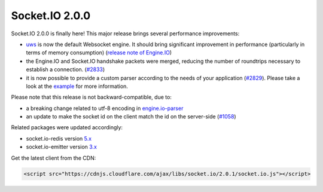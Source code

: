 Socket.IO 2.0.0
====================

Socket.IO 2.0.0 is finally here! This major release brings several
performance improvements:

-  `uws <https://github.com/uWebSockets/uWebSockets>`__ is now the
   default Websocket engine. It should bring significant improvement in
   performance (particularly in terms of memory consumption) (`release
   note of
   Engine.IO <https://github.com/socketio/engine.io/releases/tag/2.0.0>`__)

-  the Engine.IO and Socket.IO handshake packets were merged, reducing
   the number of roundtrips necessary to establish a connection.
   (`#2833 <https://github.com/socketio/socket.io/pull/2833>`__)

-  it is now possible to provide a custom parser according to the needs
   of your application
   (`#2829 <https://github.com/socketio/socket.io/pull/2829>`__). Please
   take a look at the
   `example <https://github.com/socketio/socket.io/tree/master/examples/custom-parsers>`__
   for more information.

Please note that this release is not backward-compatible, due to:

-  a breaking change related to utf-8 encoding in
   `engine.io-parser <https://github.com/socketio/engine.io-parser/pull/81>`__

-  an update to make the socket id on the client match the id on the
   server-side
   (`#1058 <https://github.com/socketio/socket.io-client/pull/1058>`__)

Related packages were updated accordingly:

-  socket.io-redis version
   `5.x <https://github.com/socketio/socket.io-redis/releases/tag/5.0.0>`__

-  socket.io-emitter version
   `3.x <https://github.com/socketio/socket.io-emitter/releases/tag/3.0.0>`__

Get the latest client from the CDN:

.. code:: html

   <script src="https://cdnjs.cloudflare.com/ajax/libs/socket.io/2.0.1/socket.io.js"></script>
